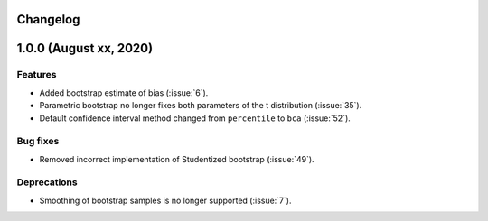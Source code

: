 Changelog
=========

1.0.0 (August xx, 2020)
=======================

Features
--------

- Added bootstrap estimate of bias (:issue:`6`).
- Parametric bootstrap no longer fixes both parameters of the t distribution (:issue:`35`).
- Default confidence interval method changed from ``percentile`` to ``bca`` (:issue:`52`).

Bug fixes
---------

- Removed incorrect implementation of Studentized bootstrap (:issue:`49`).

Deprecations
------------

- Smoothing of bootstrap samples is no longer supported (:issue:`7`).
